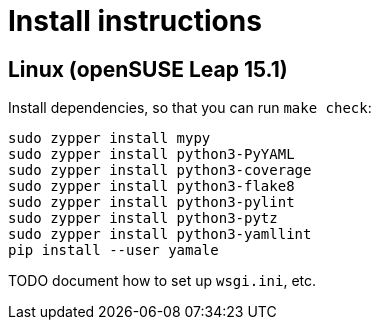 = Install instructions

== Linux (openSUSE Leap 15.1)

Install dependencies, so that you can run `make check`:

----
sudo zypper install mypy
sudo zypper install python3-PyYAML
sudo zypper install python3-coverage
sudo zypper install python3-flake8
sudo zypper install python3-pylint
sudo zypper install python3-pytz
sudo zypper install python3-yamllint
pip install --user yamale
----

TODO document how to set up `wsgi.ini`, etc.
